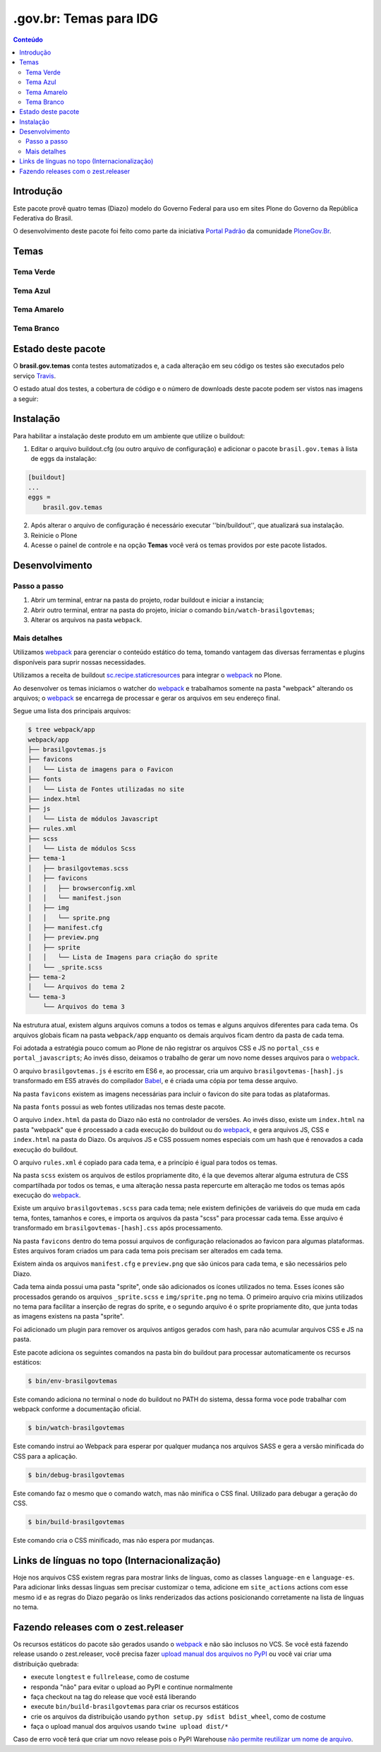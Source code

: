 ***********************
.gov.br: Temas para IDG
***********************

.. contents:: Conteúdo
   :depth: 2

Introdução
----------

Este pacote provê quatro temas (Diazo) modelo do Governo Federal para uso em sites Plone do Governo da República Federativa do Brasil.

O desenvolvimento deste pacote foi feito como parte da iniciativa `Portal Padrão <http://portalpadrao.plone.org.br>`_ da comunidade `PloneGov.Br <http://www.softwarelivre.gov.br/plone>`_.

Temas
-----

Tema Verde
^^^^^^^^^^

.. image:: https://raw.githubusercontent.com/plonegovbr/brasil.gov.temas/master/src/brasil/gov/temas/themes/verde/preview.png
       :height: 150px
       :width: 200px

Tema Azul
^^^^^^^^^

.. image:: https://raw.githubusercontent.com/plonegovbr/brasil.gov.temas/master/src/brasil/gov/temas/themes/azul/preview.jpg
       :height: 150px
       :width: 200px

Tema Amarelo
^^^^^^^^^^^^

.. image:: https://raw.githubusercontent.com/plonegovbr/brasil.gov.temas/master/src/brasil/gov/temas/themes/amarelo/preview.jpg
       :height: 150px
       :width: 200px

Tema Branco
^^^^^^^^^^^

.. image:: https://raw.githubusercontent.com/plonegovbr/brasil.gov.temas/master/src/brasil/gov/temas/themes/branco/preview.jpg
       :height: 150px
       :width: 200px

Estado deste pacote
-------------------

O **brasil.gov.temas** conta testes automatizados e, a cada alteração em seu
código os testes são executados pelo serviço `Travis <https://travis-ci.org/>`_.

O estado atual dos testes, a cobertura de código e o número de downloads deste pacote podem ser vistos nas imagens a seguir:

.. image:: http://img.shields.io/pypi/v/brasil.gov.temas.svg
    :target: https://pypi.python.org/pypi/brasil.gov.temas

.. image:: https://img.shields.io/travis/plonegovbr/brasil.gov.temas/master.svg
    :target: http://travis-ci.org/plonegovbr/brasil.gov.temas

.. image:: https://img.shields.io/coveralls/plonegovbr/brasil.gov.temas/master.svg
    :target: https://coveralls.io/r/plonegovbr/brasil.gov.temas

Instalação
----------

Para habilitar a instalação deste produto em um ambiente que utilize o buildout:

1. Editar o arquivo buildout.cfg (ou outro arquivo de configuração) e adicionar o pacote ``brasil.gov.temas`` à lista de eggs da instalação:

.. code-block:: ini

    [buildout]
    ...
    eggs =
        brasil.gov.temas

2. Após alterar o arquivo de configuração é necessário executar ''bin/buildout'', que atualizará sua instalação.

3. Reinicie o Plone

4. Acesse o painel de controle e na opção **Temas** você verá os temas providos por este pacote listados.

Desenvolvimento
---------------

Passo a passo
^^^^^^^^^^^^^

1. Abrir um terminal, entrar na pasta do projeto, rodar buildout e iniciar a instancia;

2. Abrir outro terminal, entrar na pasta do projeto, iniciar o comando ``bin/watch-brasilgovtemas``;

3. Alterar os arquivos na pasta ``webpack``.

Mais detalhes
^^^^^^^^^^^^^

Utilizamos `webpack <https://webpack.js.org/>`_ para gerenciar o conteúdo estático do tema,
tomando vantagem das diversas ferramentas e plugins disponíveis para suprir nossas necessidades.

Utilizamos a receita de buildout `sc.recipe.staticresources <https://github.com/simplesconsultoria/sc.recipe.staticresources>`_ para integrar o `webpack`_ no Plone.

Ao desenvolver os temas iniciamos o watcher do `webpack`_ e trabalhamos somente na pasta "webpack" alterando os arquivos;
o `webpack`_ se encarrega de processar e gerar os arquivos em seu endereço final.

Segue uma lista dos principais arquivos:

.. code-block:: console

    $ tree webpack/app
    webpack/app
    ├── brasilgovtemas.js
    ├── favicons
    │   └── Lista de imagens para o Favicon
    ├── fonts
    │   └── Lista de Fontes utilizadas no site
    ├── index.html
    ├── js
    │   └── Lista de módulos Javascript
    ├── rules.xml
    ├── scss
    │   └── Lista de módulos Scss
    ├── tema-1
    │   ├── brasilgovtemas.scss
    │   ├── favicons
    │   │   ├── browserconfig.xml
    │   │   └── manifest.json
    │   ├── img
    │   │   └── sprite.png
    │   ├── manifest.cfg
    │   ├── preview.png
    │   ├── sprite
    │   │   └── Lista de Imagens para criação do sprite
    │   └── _sprite.scss
    ├── tema-2
    │   └── Arquivos do tema 2
    └── tema-3
        └── Arquivos do tema 3


Na estrutura atual, existem alguns arquivos comuns a todos os temas e alguns arquivos diferentes para cada tema.
Os arquivos globais ficam na pasta ``webpack/app`` enquanto os demais arquivos ficam dentro da pasta de cada tema.

Foi adotada a estratégia pouco comum ao Plone de não registrar os arquivos CSS e JS no ``portal_css`` e ``portal_javascripts``;
Ao invés disso, deixamos o trabalho de gerar um novo nome desses arquivos para o `webpack`_.

O arquivo ``brasilgovtemas.js`` é escrito em ES6 e, ao processar,
cria um arquivo ``brasilgovtemas-[hash].js`` transformado em ES5 através do compilador `Babel <https://babeljs.io/>`_,
e é criada uma cópia por tema desse arquivo.

Na pasta ``favicons`` existem as imagens necessárias para incluir o favicon do site para todas as plataformas.

Na pasta ``fonts`` possui as web fontes utilizadas nos temas deste pacote.

O arquivo ``index.html`` da pasta do Diazo não está no controlador de versões.
Ao invés disso, existe um ``index.html`` na pasta "webpack" que é processado a cada execução do buildout ou do `webpack`_,
e gera arquivos JS, CSS e ``index.html`` na pasta do Diazo.
Os arquivos JS e CSS possuem nomes especiais com um hash que é renovados a cada execução do buildout.

O arquivo ``rules.xml`` é copiado para cada tema, e a princípio é igual para todos os temas.

Na pasta ``scss`` existem os arquivos de estilos propriamente dito,
é la que devemos alterar alguma estrutura de CSS compartilhada por todos os temas,
e uma alteração nessa pasta repercurte em alteração me todos os temas após execução do `webpack`_.

Existe um arquivo ``brasilgovtemas.scss`` para cada tema;
nele existem definições de variáveis do que muda em cada tema, fontes, tamanhos e cores,
e importa os arquivos da pasta "scss" para processar cada tema.
Esse arquivo é transformado em ``brasilgovtemas-[hash].css`` após processamento.

Na pasta ``favicons`` dentro do tema possui arquivos de configuração relacionados ao favicon para algumas plataformas.
Estes arquivos foram criados um para cada tema pois precisam ser alterados em cada tema.

Existem ainda os arquivos ``manifest.cfg`` e ``preview.png`` que são únicos para cada tema, e são necessários pelo Diazo.

Cada tema ainda possui uma pasta "sprite", onde são adicionados os ícones utilizados no tema.
Esses ícones são processados gerando os arquivos ``_sprite.scss`` e ``img/sprite.png`` no tema.
O primeiro arquivo cria mixins utilizados no tema para facilitar a inserção de regras do sprite,
e o segundo arquivo é o sprite propriamente dito, que junta todas as imagens existens na pasta "sprite".

Foi adicionado um plugin para remover os arquivos antigos gerados com hash, para não acumular arquivos CSS e JS na pasta.

Este pacote adiciona os seguintes comandos na pasta bin do buildout para processar automaticamente os recursos estáticos:

.. code-block:: console

    $ bin/env-brasilgovtemas

Este comando adiciona no terminal o node do buildout no PATH do sistema, dessa forma voce pode trabalhar com webpack conforme a documentação oficial.

.. code-block:: console

    $ bin/watch-brasilgovtemas

Este comando instrui ao Webpack para esperar por qualquer mudança nos arquivos SASS e gera a versão minificada do CSS para a aplicação.

.. code-block:: console

    $ bin/debug-brasilgovtemas

Este comando faz o mesmo que o comando watch, mas não minifica o CSS final.  Utilizado para debugar a geração do CSS.

.. code-block:: console

    $ bin/build-brasilgovtemas

Este comando cria o CSS minificado, mas não espera por mudanças.

Links de línguas no topo (Internacionalização)
----------------------------------------------

Hoje nos arquivos CSS existem regras para mostrar links de línguas,
como as classes ``language-en`` e ``language-es``.
Para adicionar links dessas línguas sem precisar customizar o tema,
adicione em ``site_actions`` actions com esse mesmo id e as regras do Diazo pegarão os links renderizados das actions posicionando corretamente na lista de línguas no tema.

Fazendo releases com o zest.releaser
------------------------------------

Os recursos estáticos do pacote são gerados usando o `webpack <https://webpack.js.org/>`_ e não são inclusos no VCS.
Se você está fazendo release usando o zest.releaser, você precisa fazer `upload manual dos arquivos no PyPI <https://github.com/zestsoftware/zest.releaser/issues/261>`_ ou você vai criar uma distribuição quebrada:

* execute ``longtest`` e ``fullrelease``, como de costume
* responda "não" para evitar o upload ao PyPI e continue normalmente
* faça checkout na tag do release que você está liberando
* execute ``bin/build-brasilgovtemas`` para criar os recursos estáticos
* crie os arquivos da distribuição usando ``python setup.py sdist bdist_wheel``, como de costume
* faça o upload manual dos arquivos usando ``twine upload dist/*``

Caso de erro você terá que criar um novo release pois o PyPI Warehouse `não permite reutilizar um nome de arquivo <https://upload.pypi.org/help/#file-name-reuse>`_.

